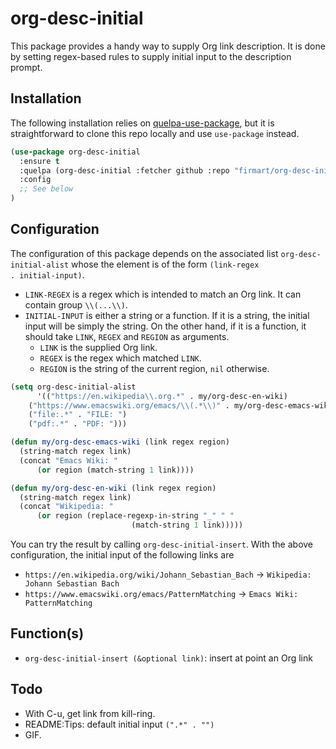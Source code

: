 * org-desc-initial

This package provides a handy way to supply Org link description. It is done by
setting regex-based rules to supply initial input to the description prompt.

** Installation
The following installation relies on [[https://github.com/quelpa/quelpa-use-package][quelpa-use-package]], but it is
straightforward to clone this repo locally and use =use-package= instead.

#+begin_src emacs-lisp
(use-package org-desc-initial
  :ensure t
  :quelpa (org-desc-initial :fetcher github :repo "firmart/org-desc-initial")
  :config
  ;; See below
)
#+end_src

** Configuration

The configuration of this package depends on the associated list
=org-desc-initial-alist= whose the element is of the form =(link-regex
. initial-input)=.
- =LINK-REGEX= is a regex which is intended to match an Org link. It can contain
  group =\\(...\\)=.
- =INITIAL-INPUT= is either a string or a function. If it is a string, the
  initial input will be simply the string. On the other hand, if it is a
  function, it should take =LINK=, =REGEX= and =REGION= as arguments.
  - =LINK= is the supplied Org link. 
  - =REGEX= is the regex which matched =LINK=.
  - =REGION= is the string of the current region, =nil= otherwise.

#+begin_src emacs-lisp 
(setq org-desc-initial-alist
      '(("https://en.wikipedia\\.org.*" . my/org-desc-en-wiki)
	("https://www.emacswiki.org/emacs/\\(.*\\)" . my/org-desc-emacs-wiki)
	("file:.*" . "FILE: ")
	("pdf:.*" . "PDF: ")))

(defun my/org-desc-emacs-wiki (link regex region)
  (string-match regex link)
  (concat "Emacs Wiki: "
	  (or region (match-string 1 link))))

(defun my/org-desc-en-wiki (link regex region)
  (string-match regex link)
  (concat "Wikipedia: "
	  (or region (replace-regexp-in-string "_" " "
					       (match-string 1 link)))))
#+end_src

You can try the result by calling =org-desc-initial-insert=.
With the above configuration, the initial input of the following links are
- =https://en.wikipedia.org/wiki/Johann_Sebastian_Bach= -> =Wikipedia: Johann Sebastian Bach=
- =https://www.emacswiki.org/emacs/PatternMatching= -> =Emacs Wiki: PatternMatching=
   
** Function(s)

- =org-desc-initial-insert (&optional link)=: insert at point an Org link
  

** Todo
- With C-u, get link from kill-ring.
- README:Tips: default initial input =(".*" . "")=
- GIF.
